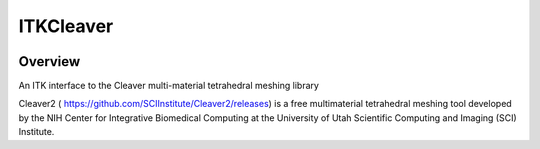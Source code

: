 ITKCleaver
=================================

.. image:: https://github.com/InsightSoftwareConsortium/ITKCleaver/workflows/Build,%20test,%20package/badge.svg
    :alt:    Build Status

.. image:: https://img.shields.io/pypi/v/itk-cleaver.svg
    :target: https://pypi.python.org/pypi/itk-cleaver
    :alt: PyPI Version

.. image:: https://img.shields.io/badge/License-Apache%202.0-blue.svg
    :target: https://github.com/SCIInstitute/ITKCleaver/blob/master/LICENSE
    :alt: License

Overview
--------

An ITK interface to the Cleaver multi-material tetrahedral meshing library

Cleaver2 ( https://github.com/SCIInstitute/Cleaver2/releases) is a free multimaterial tetrahedral meshing tool developed by the NIH Center for Integrative Biomedical Computing at the University of Utah Scientific Computing and Imaging (SCI) Institute.
